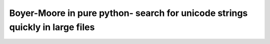 Boyer-Moore in pure python- search for unicode strings quickly in large files
-----------------------------------------------------------------------------
